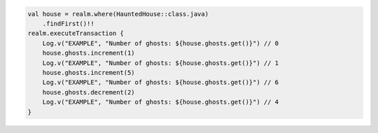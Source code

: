 .. code-block:: kotlin

   val house = realm.where(HauntedHouse::class.java)
       .findFirst()!!
   realm.executeTransaction {
       Log.v("EXAMPLE", "Number of ghosts: ${house.ghosts.get()}") // 0
       house.ghosts.increment(1)
       Log.v("EXAMPLE", "Number of ghosts: ${house.ghosts.get()}") // 1
       house.ghosts.increment(5)
       Log.v("EXAMPLE", "Number of ghosts: ${house.ghosts.get()}") // 6
       house.ghosts.decrement(2)
       Log.v("EXAMPLE", "Number of ghosts: ${house.ghosts.get()}") // 4
   }
